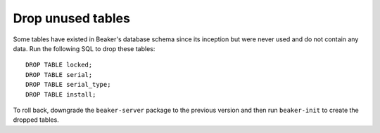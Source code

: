 Drop unused tables
==================

Some tables have existed in Beaker's database schema since its inception but 
were never used and do not contain any data. Run the following SQL to drop 
these tables::

    DROP TABLE locked;
    DROP TABLE serial;
    DROP TABLE serial_type;
    DROP TABLE install;

To roll back, downgrade the ``beaker-server`` package to the previous version 
and then run ``beaker-init`` to create the dropped tables.
